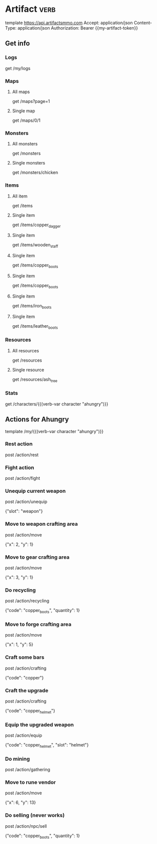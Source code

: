 # Local Variables:
# eval: (verb-mode)
# eval: (load-file "~/dotfiles/flub/.emacs.d/private/my-vars.el.gpg")
# End:

# api ref: https://api.artifactsmmo.com/docs/#/operations/get_all_monsters_monsters_get

* Artifact                                                             :verb:
template https://api.artifactsmmo.com
Accept: application/json
Content-Type: application/json
Authorization: Bearer {{my-artifact-token}}

** Get info
*** Logs
get /my/logs

*** Maps
**** All maps
get /maps?page=1

**** Single map
get /maps/0/1

*** Monsters
**** All monsters
get /monsters

**** Single monsters
get /monsters/chicken

*** Items
**** All item
get /items

**** Single item
get /items/copper_dagger

**** Single item
get /items/wooden_staff

**** Single item
get /items/copper_boots

**** Single item
get /items/copper_boots

**** Single item
get /items/iron_boots

**** Single item
get /items/leather_boots

*** Resources
**** All resources
get /resources

**** Single resource
get /resources/ash_tree

*** Stats
get /characters/{{(verb-var character "ahungry")}}

** Actions for Ahungry
template /my/{{(verb-var character "ahungry")}}

*** Rest action
post /action/rest

*** Fight action
post /action/fight

*** Unequip current weapon
post /action/unequip

{"slot": "weapon"}

*** Move to weapon crafting area
post /action/move

{"x": 2, "y": 1}

*** Move to gear crafting area
post /action/move

{"x": 3, "y": 1}

*** Do recycling
post /action/recycling

{"code": "copper_boots", "quantity": 1}

*** Move to forge crafting area
post /action/move

{"x": 1, "y": 5}

*** Craft some bars
post /action/crafting

{"code": "copper"}

*** Craft the upgrade
post /action/crafting

{"code": "copper_helmet"}

*** Equip the upgraded weapon
post /action/equip

{"code": "copper_helmet", "slot": "helmet"}

*** Do mining
post /action/gathering

*** Move to rune vendor
post /action/move

{"x": 6, "y": 13}

*** Do selling (never works)
post /action/npc/sell

{"code": "copper_boots", "quantity": 1}
